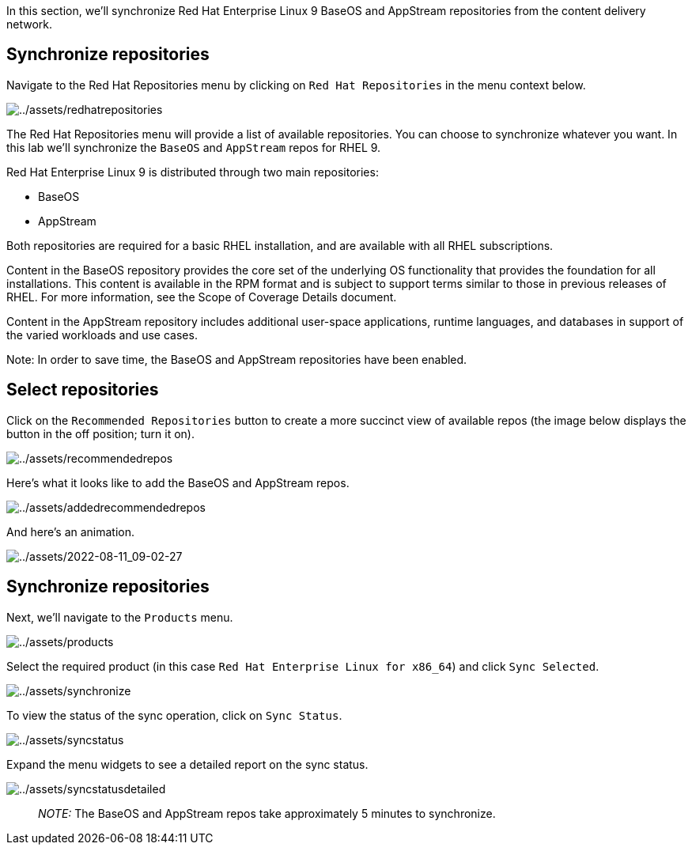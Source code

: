 In this section, we’ll synchronize Red Hat Enterprise Linux 9 BaseOS and
AppStream repositories from the content delivery network.

== Synchronize repositories

Navigate to the Red Hat Repositories menu by clicking on
`Red Hat Repositories` in the menu context below.

image:../assets/redhatrepositories.png[../assets/redhatrepositories]

The Red Hat Repositories menu will provide a list of available
repositories. You can choose to synchronize whatever you want. In this
lab we’ll synchronize the `BaseOS` and `AppStream` repos for RHEL 9.

Red Hat Enterprise Linux 9 is distributed through two main repositories:

* BaseOS
* AppStream

Both repositories are required for a basic RHEL installation, and are
available with all RHEL subscriptions.

Content in the BaseOS repository provides the core set of the underlying
OS functionality that provides the foundation for all installations.
This content is available in the RPM format and is subject to support
terms similar to those in previous releases of RHEL. For more
information, see the Scope of Coverage Details document.

Content in the AppStream repository includes additional user-space
applications, runtime languages, and databases in support of the varied
workloads and use cases.

Note: In order to save time, the BaseOS and AppStream repositories have
been enabled.

== Select repositories

Click on the `Recommended Repositories` button to create a more succinct
view of available repos (the image below displays the button in the off
position; turn it on).

image:../assets/recommendedrepos.png[../assets/recommendedrepos]

Here’s what it looks like to add the BaseOS and AppStream repos.

image:../assets/addedrecommendedrepos.png[../assets/addedrecommendedrepos]

And here’s an animation.

image:../assets/2022-08-11_09-02-27.gif[../assets/2022-08-11_09-02-27]

== Synchronize repositories

Next, we’ll navigate to the `Products` menu.

image:../assets/products.png[../assets/products]

Select the required product (in this case
`Red Hat Enterprise Linux for x86_64`) and click `Sync Selected`.

image:../assets/synchronize.png[../assets/synchronize]

To view the status of the sync operation, click on `Sync Status`.

image:../assets/syncstatus.png[../assets/syncstatus]

Expand the menu widgets to see a detailed report on the sync status.

image:../assets/syncstatusdetailed.png[../assets/syncstatusdetailed]

____
_NOTE:_ The BaseOS and AppStream repos take approximately 5 minutes to
synchronize.
____
